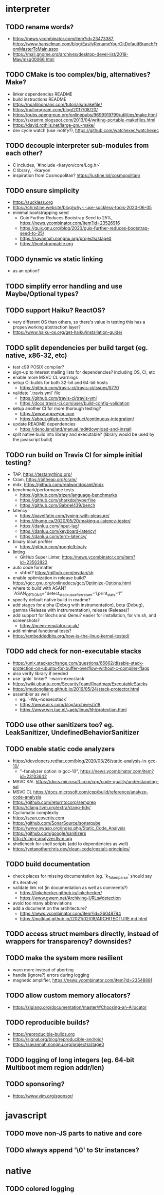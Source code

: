 * interpreter

** TODO rename words?

- https://news.ycombinator.com/item?id=23473387, https://www.hanselman.com/blog/EasilyRenameYourGitDefaultBranchFromMasterToMain.aspx
- https://mail.gnome.org/archives/desktop-devel-list/2019-May/msg00066.html

** TODO CMake is too complex/big, alternatives? Make?

- linker dependencies README
- build instructions README
- https://noahloomans.com/tutorials/makefile/
- https://nullprogram.com/blog/2017/08/20/
- https://pubs.opengroup.org/onlinepubs/9699919799/utilities/make.html
- https://skramm.blogspot.com/2013/04/writing-portable-makefiles.html
- https://david.rothlis.net/large-gnu-make/
- dev cycle watch (use inotify?), https://github.com/watchexec/watchexec

** TODO decouple interpreter sub-modules from each other?

- C includes, `#include <karyon/core/Log.h>`
- C library, `-lkaryon`
- inspiration from Cosmopolitan? https://justine.lol/cosmopolitan/

** TODO ensure simplicity

- https://suckless.org
- https://christine.website/blog/why-i-use-suckless-tools-2020-06-05
- minimal bootstrapping seed
  - Guix Further Reduces Bootstrap Seed to 25%, https://news.ycombinator.com/item?id=23526916
  - https://guix.gnu.org/blog/2020/guix-further-reduces-bootstrap-seed-to-25/
  - https://savannah.nongnu.org/projects/stage0
  - https://bootstrappable.org

** TODO dynamic vs static linking

- as an option?

** TODO simplify error handling and use Maybe/Optional types?

** TODO support Haiku? ReactOS?

- very different OS than others, so there's value in testing this has a proper/working abstraction layer?
- https://www.haiku-os.org/get-haiku/installation-guide/

** TODO split dependencies per build target (eg. native, x86-32, etc)

- test c99 POSIX compiler?
- sign-up to interest mailing lists for dependencies? including OS, CI, etc
- enable more MSVC CL warnings
- setup CI builds for both 32-bit and 64-bit hosts
  - https://github.com/travis-ci/travis-ci/issues/5770
- validate `.travis.yml` file
  - https://github.com/travis-ci/travis-yml
  - https://docs.travis-ci.com/user/build-config-validation
- setup another CI for more thorough testing?
  - https://www.appveyor.com
  - https://about.gitlab.com/product/continuous-integration/
- update README dependencies
  - https://deno.land/std/manual.md#download-and-install
- split native build into library and executable? (library would be used by the javascript build)

** TODO run build on Travis CI for simple initial testing?

- TAP, https://testanything.org/
- Cram, https://bitheap.org/cram/
- mdx, https://github.com/realworldocaml/mdx
- benchmark/performance tests
  - https://github.com/trizen/language-benchmarks
  - https://github.com/sharkdp/hyperfine
  - https://github.com/Gabriel439/bench
- latency
  - https://pavelfatin.com/typing-with-pleasure/
  - https://thume.ca/2020/05/20/making-a-latency-tester/
  - https://danluu.com/input-lag/
  - https://danluu.com/keyboard-latency/
  - https://danluu.com/term-latency/
- binary bloat profiler
  - https://github.com/google/bloaty
- linting
  - GitHub Super Linter, https://news.ycombinator.com/item?id=23563823
- auto code formatter
  - shfmt? https://github.com/mvdan/sh
- enable optimization in release build? https://gcc.gnu.org/onlinedocs/gcc/Optimize-Options.html
- where to build with ASAN? `ASAN_OPTIONS="detect_stack_use_after_return=1,print_stats=1"`
- specify default native build in readme?
- add stages for alpha (Debug with instrumentation), beta (Debug), gamma (Release with instrumentation), release (Release)?
- add support for Bochs and Qemu? easier for installation, for vm.sh, and screenshots?
  - https://pcem-emulator.co.uk/
- add minimal functional tests?
- https://embeddedbits.org/how-is-the-linux-kernel-tested/

** TODO add check for non-executable stacks

- https://unix.stackexchange.com/questions/66802/disable-stack-protection-on-ubuntu-for-buffer-overflow-without-c-compiler-flags
- also verify library if needed
- use `gold` linker? `--warn-execstack`
- https://wiki.ubuntu.com/SecurityTeam/Roadmap/ExecutableStacks
- https://mudongliang.github.io/2016/05/24/stack-protector.html
- assembler as well
  - eg. `-Wa,--noexecstack`
  - https://www.airs.com/blog/archives/518
  - https://www.win.tue.nl/~aeb/linux/hh/protection.html

** TODO use other sanitizers too? eg. LeakSanitizer, UndefinedBehaviorSanitizer

** TODO enable static code analyzers

- https://developers.redhat.com/blog/2020/03/26/static-analysis-in-gcc-10/
  - "-fanalyzer option in gcc-10", https://news.ycombinator.com/item?id=23103642
- MSVC SAL https://docs.microsoft.com/cpp/code-quality/understanding-sal
- MSVC CL https://docs.microsoft.com/cpp/build/reference/analyze-code-analysis
- https://github.com/returntocorp/semgrep
- https://clang.llvm.org/extra/clang-tidy/
- Cyclomatic complexity
- https://scan.coverity.com
- https://github.com/SonarSource/sonarqube
- https://www.owasp.org/index.php/Static_Code_Analysis
- https://github.com/google/sanitizers
- http://clang-analyzer.llvm.org
- shellcheck for shell scripts (add to dependencies as well)
- https://yetanotherchris.dev/clean-code/gestalt-principles/

** TODO build documentation

- check places for missing documentation (eg. `k_Token_parse` should say it's iterative)
- validate link rot (in documentation as well as comments?)
  - https://linkchecker.github.io/linkchecker/
  - https://www.gwern.net/Archiving-URLs#detection
- avoid too many abbreviations
- add a document on the architecture?
  - https://news.ycombinator.com/item?id=26048784
  - https://matklad.github.io//2021/02/06/ARCHITECTURE.md.html

** TODO access struct members directly, instead of wrappers for transparency? downsides?

** TODO make the system more resilient

- warn more instead of aborting
- handle (ignore?) errors during logging
- magnetic amplifier, https://news.ycombinator.com/item?id=23548891

** TODO allow custom memory allocators?

- https://ziglang.org/documentation/master/#Choosing-an-Allocator

** TODO reproducible builds?

- https://reproducible-builds.org
- https://signal.org/blog/reproducible-android/
- https://savannah.nongnu.org/projects/stage0

** TODO logging of long integers (eg. 64-bit Multiboot mem region addr/len)

** TODO sponsoring?

- https://www.vim.org/sponsor/

* javascript

** TODO move non-JS parts to native and core

** TODO always append '\0' to Str instances?

* native

** TODO colored logging

* x86-32

** TODO fix static linking

- need `-rdynamic` when linking to allow getting backtraces from within?
- why can't the final executable static link against the core library?
- https://stackoverflow.com/questions/6578484/telling-gcc-directly-to-link-a-library-statically
- https://stackoverflow.com/questions/47614835/how-to-compile-static-lib-library-for-windows-in-linux-or-macos

** TODO how to have proper documentation comments in NASM Assembly source code?

- also build documentation

** TODO remove direct references to globals/singletons

- make `Text` not directly reference the global `Gfx` memory map?
- pass Multiboot variables to `main` instead of using globals
- avoid these repeated calls to `*_get()`

** TODO upgrade to Multiboot 2?

- keep supporting Multiboot 1?
- support EFI/UEFI?

** TODO look into adding support for x86-64

- ASFLAGS += -f elf64
- CCFLAGS += -m64
- LINKFLAGS += -m elf_x86_64

** TODO implement shutdown (it currently halts -- use it for debugging?)

** TODO timestamp logging
